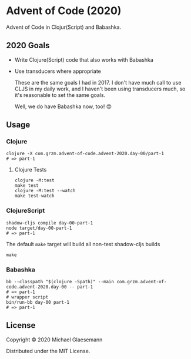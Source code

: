 * Advent of Code (2020)

Advent of Code in Clojur(Script) and Babashka.

** 2020 Goals
 * Write Clojure(Script) code that also works with Babashka
 * Use transducers where appropriate

   These are the same goals I had in 2017. I don't have much call to
   use CLJS in my daily work, and I haven't been using transducers
   much, so it's reasonable to set the same goals.

   Well, we do have Babashka now, too! 😍

** Usage

*** Clojure
#+begin_src shell
clojure -X com.grzm.advent-of-code.advent-2020.day-00/part-1
# => part-1
#+end_src

**** Clojure Tests
#+begin_src
clojure -M:test
make test
clojure -M:test --watch
make test-watch
#+end_src

*** ClojureScript
#+begin_src shell
shadow-cljs compile day-00-part-1
node target/day-00-part-1
# => part-1
#+end_src

The default ~make~ target will build all non-test shadow-cljs builds
#+begin_src shell
make
#+end_src

*** Babashka
#+begin_src shell
bb --classpath "$(clojure -Spath)" --main com.grzm.advent-of-code.advent-2020.day-00 -- part-1
# => part-1
# wrapper script
bin/run-bb day-00 part-1
# => part-1
#+end_src

** License

Copyright © 2020 Michael Glaesemann

Distributed under the MIT License.
